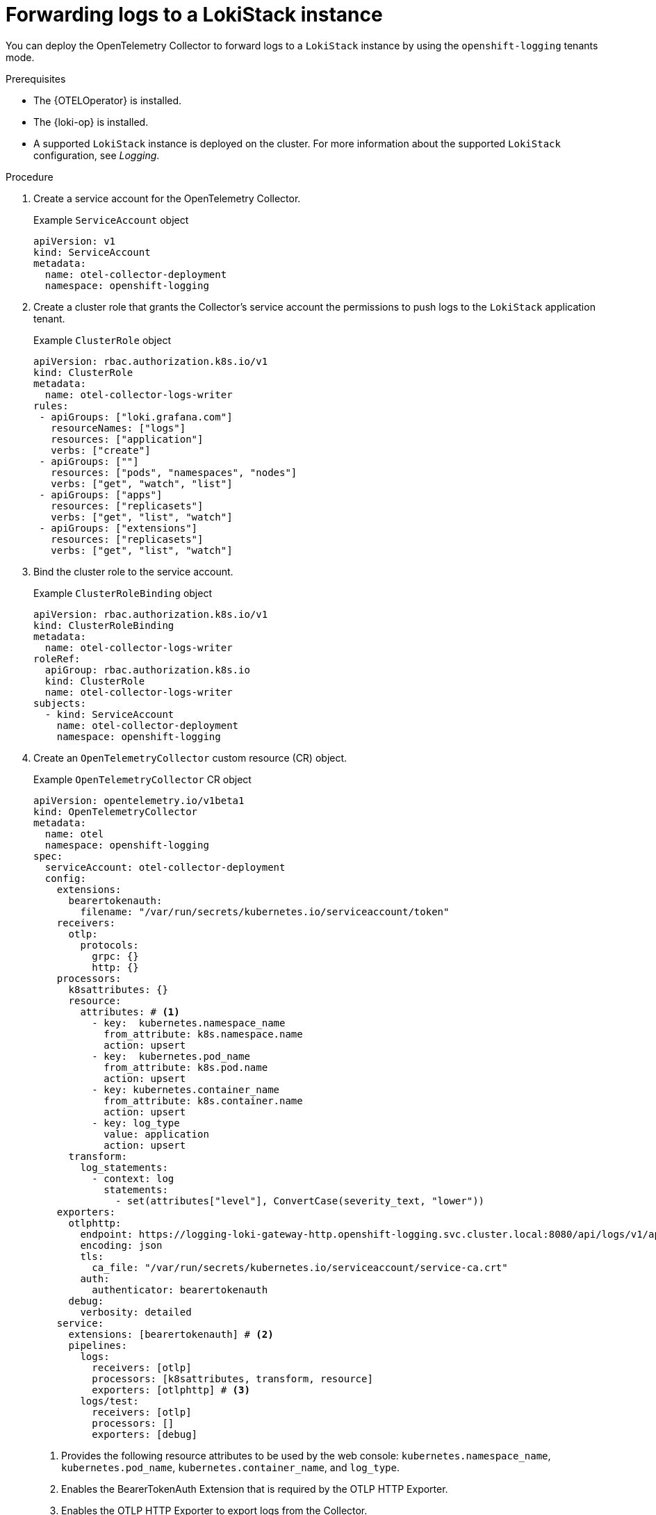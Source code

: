 //Module included in the following assemblies:
//
// * observability/otel/otel-forwarding-data.adoc

:_mod-docs-content-type: PROCEDURE
[id="otel-forwarding-logs-to-tempostack_{context}"]
= Forwarding logs to a LokiStack instance

You can deploy the OpenTelemetry Collector to forward logs to a `LokiStack` instance by using the `openshift-logging` tenants mode.

.Prerequisites

* The {OTELOperator} is installed.
* The {loki-op} is installed.
* A supported `LokiStack` instance is deployed on the cluster. For more information about the supported `LokiStack` configuration, see _Logging_.

.Procedure

. Create a service account for the OpenTelemetry Collector.
+
.Example `ServiceAccount` object
[source,yaml]
----
apiVersion: v1
kind: ServiceAccount
metadata:
  name: otel-collector-deployment
  namespace: openshift-logging
----

. Create a cluster role that grants the Collector's service account the permissions to push logs to the `LokiStack` application tenant.
+
.Example `ClusterRole` object
[source,yaml]
----
apiVersion: rbac.authorization.k8s.io/v1
kind: ClusterRole
metadata:
  name: otel-collector-logs-writer
rules:
 - apiGroups: ["loki.grafana.com"]
   resourceNames: ["logs"]
   resources: ["application"]
   verbs: ["create"]
 - apiGroups: [""]
   resources: ["pods", "namespaces", "nodes"]
   verbs: ["get", "watch", "list"]
 - apiGroups: ["apps"]
   resources: ["replicasets"]
   verbs: ["get", "list", "watch"]
 - apiGroups: ["extensions"]
   resources: ["replicasets"]
   verbs: ["get", "list", "watch"]
----

. Bind the cluster role to the service account.
+
.Example `ClusterRoleBinding` object
[source,yaml]
----
apiVersion: rbac.authorization.k8s.io/v1
kind: ClusterRoleBinding
metadata:
  name: otel-collector-logs-writer
roleRef:
  apiGroup: rbac.authorization.k8s.io
  kind: ClusterRole
  name: otel-collector-logs-writer
subjects:
  - kind: ServiceAccount
    name: otel-collector-deployment
    namespace: openshift-logging
----

. Create an `OpenTelemetryCollector` custom resource (CR) object.
+
.Example `OpenTelemetryCollector` CR object
[source,yaml]
----
apiVersion: opentelemetry.io/v1beta1
kind: OpenTelemetryCollector
metadata:
  name: otel
  namespace: openshift-logging
spec:
  serviceAccount: otel-collector-deployment
  config:
    extensions:
      bearertokenauth:
        filename: "/var/run/secrets/kubernetes.io/serviceaccount/token"
    receivers:
      otlp:
        protocols:
          grpc: {}
          http: {}
    processors:
      k8sattributes: {}
      resource:
        attributes: # <1>
          - key:  kubernetes.namespace_name
            from_attribute: k8s.namespace.name
            action: upsert
          - key:  kubernetes.pod_name
            from_attribute: k8s.pod.name
            action: upsert
          - key: kubernetes.container_name
            from_attribute: k8s.container.name
            action: upsert
          - key: log_type
            value: application
            action: upsert
      transform:
        log_statements:
          - context: log
            statements:
              - set(attributes["level"], ConvertCase(severity_text, "lower"))
    exporters:
      otlphttp:
        endpoint: https://logging-loki-gateway-http.openshift-logging.svc.cluster.local:8080/api/logs/v1/application/otlp
        encoding: json
        tls:
          ca_file: "/var/run/secrets/kubernetes.io/serviceaccount/service-ca.crt"
        auth:
          authenticator: bearertokenauth
      debug:
        verbosity: detailed
    service:
      extensions: [bearertokenauth] # <2>
      pipelines:
        logs:
          receivers: [otlp]
          processors: [k8sattributes, transform, resource]
          exporters: [otlphttp] # <3>
        logs/test:
          receivers: [otlp]
          processors: []
          exporters: [debug]
----
<1> Provides the following resource attributes to be used by the web console: `kubernetes.namespace_name`, `kubernetes.pod_name`, `kubernetes.container_name`, and `log_type`.
<2> Enables the BearerTokenAuth Extension that is required by the OTLP HTTP Exporter.
<3> Enables the OTLP HTTP Exporter to export logs from the Collector.

[TIP]
====
You can deploy `telemetrygen` as a test:

[source,yaml]
----
apiVersion: batch/v1
kind: Job
metadata:
  name: telemetrygen
spec:
  template:
    spec:
      containers:
        - name: telemetrygen
          image: ghcr.io/open-telemetry/opentelemetry-collector-contrib/telemetrygen:v0.106.1
          args:
            - logs
            - --otlp-endpoint=otel-collector.openshift-logging.svc.cluster.local:4317
            - --otlp-insecure
            - --duration=180s
            - --workers=1
            - --logs=10
            - --otlp-attributes=k8s.container.name="telemetrygen"
      restartPolicy: Never
  backoffLimit: 4
----
====
